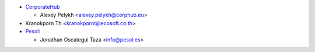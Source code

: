 * `CorporateHub <https://corporatehub.eu/>`__

  * Alexey Pelykh <alexey.pelykh@corphub.eu>

* Kranokporn Th.<kranokpornt@ecosoft.co.th>

* `Pesol <https://www.pesol.es>`__:

  * Jonathan Oscategui Taza <info@pesol.es>
